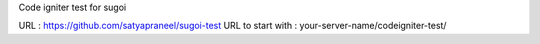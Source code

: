 Code igniter test for sugoi

URL : https://github.com/satyapraneel/sugoi-test
URL to start with : your-server-name/codeigniter-test/
